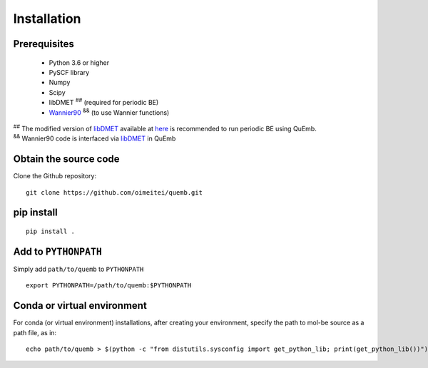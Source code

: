 Installation
************

Prerequisites
-------------

 * Python 3.6 or higher
 * PySCF library
 * Numpy
 * Scipy
 * libDMET :sup:`##` (required for periodic BE)
 * `Wannier90 <https://github.com/wannier-developers/wannier90>`_ :sup:`&&` (to use Wannier functions)

| :sup:`##` The modified version of `libDMET <https://github.com/gkclab/libdmet_preview>`_ available at `here <https://github.com/oimeitei/libdmet_preview>`_ is recommended to run periodic BE using QuEmb.
| :sup:`&&` Wannier90 code is interfaced via `libDMET <https://github.com/gkclab/libdmet_preview>`_ in QuEmb


Obtain the source code
----------------------
Clone the Github repository::

  git clone https://github.com/oimeitei/quemb.git

pip install
-----------

::
   
  pip install .

Add to ``PYTHONPATH``
---------------------
Simply add ``path/to/quemb`` to ``PYTHONPATH``
::
   
   export PYTHONPATH=/path/to/quemb:$PYTHONPATH

Conda or virtual environment
----------------------------
For conda (or virtual environment) installations, after creating your environment, specify the path to mol-be source as a path file, as in::
  
  echo path/to/quemb > $(python -c "from distutils.sysconfig import get_python_lib; print(get_python_lib())")/quemb.pth
